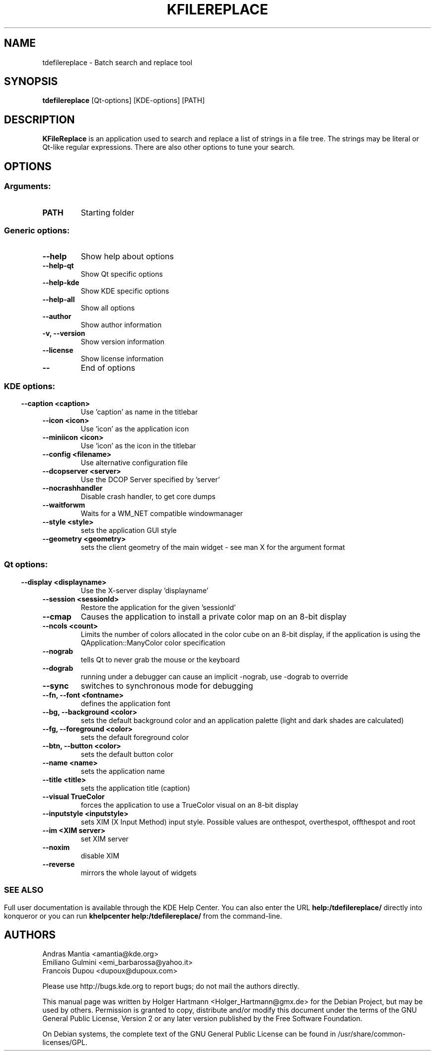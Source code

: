 .\" This file was generated by (a slightly modified) kdemangen.pl and edited by hand
.TH KFILEREPLACE 1 "June 2006" "K Desktop Environment" "Batch search and replace tool"
.SH NAME
tdefilereplace
\- Batch search and replace tool
.SH SYNOPSIS
\fBtdefilereplace\fP [Qt\-options] [KDE\-options] [PATH] 
.SH DESCRIPTION
\fBKFileReplace\fP is an application used to search and replace a list of strings in a file tree. The strings may be literal or Qt\-like regular expressions. There are also other options to tune your search.
.SH OPTIONS
.SS
.SS Arguments:
.TP
.B PATH
Starting folder
.SS Generic options:
.TP
.B  \-\-help  
Show help about options
.TP
.B  \-\-help\-qt  
Show Qt specific options
.TP
.B  \-\-help\-kde  
Show KDE specific options
.TP
.B  \-\-help\-all  
Show all options
.TP
.B  \-\-author  
Show author information
.TP
.B \-v,  \-\-version  
Show version information
.TP
.B  \-\-license  
Show license information
.TP
.B  \-\-  
End of options
.SS 
.SS KDE options:
.TP
.B  \-\-caption  <caption>
Use 'caption' as name in the titlebar
.TP
.B  \-\-icon  <icon>
Use 'icon' as the application icon
.TP
.B  \-\-miniicon  <icon>
Use 'icon' as the icon in the titlebar
.TP
.B  \-\-config  <filename>
Use alternative configuration file
.TP
.B  \-\-dcopserver  <server>
Use the DCOP Server specified by 'server'
.TP
.B  \-\-nocrashhandler  
Disable crash handler, to get core dumps
.TP
.B  \-\-waitforwm  
Waits for a WM_NET compatible windowmanager
.TP
.B  \-\-style  <style>
sets the application GUI style
.TP
.B  \-\-geometry  <geometry>
sets the client geometry of the main widget - see man X for the argument format
.SS 
.SS Qt options:
.TP
.B  \-\-display  <displayname>
Use the X-server display 'displayname'
.TP
.B  \-\-session  <sessionId>
Restore the application for the given 'sessionId'
.TP
.B  \-\-cmap  
Causes the application to install a private color
map on an 8\-bit display
.TP
.B  \-\-ncols  <count>
Limits the number of colors allocated in the color
cube on an 8\-bit display, if the application is
using the QApplication::ManyColor color
specification
.TP
.B  \-\-nograb  
tells Qt to never grab the mouse or the keyboard
.TP
.B  \-\-dograb  
running under a debugger can cause an implicit
\-nograb, use \-dograb to override
.TP
.B  \-\-sync  
switches to synchronous mode for debugging
.TP
.B \-\-fn,  \-\-font  <fontname>
defines the application font
.TP
.B \-\-bg,  \-\-background  <color>
sets the default background color and an
application palette (light and dark shades are
calculated)
.TP
.B \-\-fg,  \-\-foreground  <color>
sets the default foreground color
.TP
.B \-\-btn,  \-\-button  <color>
sets the default button color
.TP
.B  \-\-name  <name>
sets the application name
.TP
.B  \-\-title  <title>
sets the application title (caption)
.TP
.B  \-\-visual  TrueColor
forces the application to use a TrueColor visual on
an 8\-bit display
.TP
.B  \-\-inputstyle  <inputstyle>
sets XIM (X Input Method) input style. Possible
values are onthespot, overthespot, offthespot and
root
.TP
.B  \-\-im  <XIM server>
set XIM server
.TP
.B  \-\-noxim  
disable XIM
.TP
.B  \-\-reverse  
mirrors the whole layout of widgets
.SS 

.SH SEE ALSO
Full user documentation is available through the KDE Help Center.  You can also enter the URL
.BR help:/tdefilereplace/
directly into konqueror or you can run 
.BR "khelpcenter help:/tdefilereplace/"
from the command\-line.
.br
.SH AUTHORS
.nf
Andras Mantia <amantia@kde.org>
.br
Emiliano Gulmini <emi_barbarossa@yahoo.it>
.br
Francois Dupou <dupoux@dupoux.com>
.br

.br
.fi
Please use http://bugs.kde.org to report bugs; do not mail the authors directly.
.PP
This manual page was written by Holger Hartmann <Holger_Hartmann@gmx.de> for the Debian Project, but may be used by others. Permission is granted to copy, distribute and/or modify this document under the terms of the GNU General Public License, Version 2 or any later version published by the Free Software Foundation.
.PP
On Debian systems, the complete text of the GNU General Public License can be found in /usr/share/common\-licenses/GPL.
